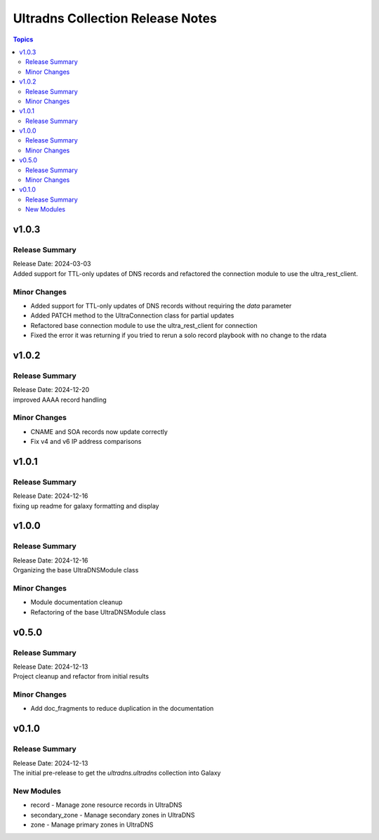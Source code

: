 =================================
Ultradns Collection Release Notes
=================================

.. contents:: Topics

v1.0.3
======

Release Summary
---------------

| Release Date: 2024-03-03
| Added support for TTL-only updates of DNS records and refactored the connection module to use the ultra_rest_client.

Minor Changes
-------------

- Added support for TTL-only updates of DNS records without requiring the `data` parameter
- Added PATCH method to the UltraConnection class for partial updates
- Refactored base connection module to use the ultra_rest_client for connection
- Fixed the error it was returning if you tried to rerun a solo record playbook with no change to the rdata

v1.0.2
======

Release Summary
---------------

| Release Date: 2024-12-20
| improved AAAA record handling

Minor Changes
-------------

- CNAME and SOA records now update correctly
- Fix v4 and v6 IP address comparisons

v1.0.1
======

Release Summary
---------------

| Release Date: 2024-12-16
| fixing up readme for galaxy formatting and display

v1.0.0
======

Release Summary
---------------

| Release Date: 2024-12-16
| Organizing the base UltraDNSModule class

Minor Changes
-------------

- Module documentation cleanup
- Refactoring of the base UltraDNSModule class

v0.5.0
======

Release Summary
---------------

| Release Date: 2024-12-13
| Project cleanup and refactor from initial results

Minor Changes
-------------

- Add doc_fragments to reduce duplication in the documentation

v0.1.0
======

Release Summary
---------------

| Release Date: 2024-12-13
| The initial pre-release to get the `ultradns.ultradns` collection into Galaxy

New Modules
-----------

- record - Manage zone resource records in UltraDNS
- secondary_zone - Manage secondary zones in UltraDNS
- zone - Manage primary zones in UltraDNS
